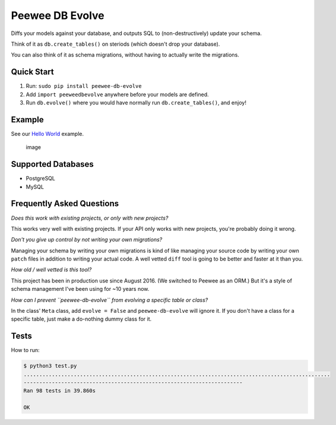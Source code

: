Peewee DB Evolve
================

Diffs your models against your database, and outputs SQL to
(non-destructively) update your schema.

Think of it as ``db.create_tables()`` on steriods (which doesn't drop
your database).

You can also think of it as schema migrations, without having to
actually write the migrations.

Quick Start
-----------

1. Run: ``sudo pip install peewee-db-evolve``
2. Add ``import peeweedbevolve`` anywhere before your models are
   defined.
3. Run ``db.evolve()`` where you would have normally run
   ``db.create_tables()``, and enjoy!

Example
-------

See our `Hello
World <https://github.com/keredson/peewee-db-evolve/tree/master/examples/hello_world>`__
example.

.. figure:: https://cloud.githubusercontent.com/assets/2049665/17993037/1d1c8cf2-6b12-11e6-8591-cd11eb263938.png
   :alt: image

   image

Supported Databases
-------------------

-  PostgreSQL
-  MySQL

Frequently Asked Questions
--------------------------

*Does this work with existing projects, or only with new projects?*

This works very well with existing projects. If your API only works with
new projects, you're probably doing it wrong.

*Don't you give up control by not writing your own migrations?*

Managing your schema by writing your own migrations is kind of like
managing your source code by writing your own ``patch`` files in
addition to writing your actual code. A well vetted ``diff`` tool is
going to be better and faster at it than you.

*How old / well vetted is this tool?*

This project has been in production use since August 2016. (We switched
to Peewee as an ORM.) But it's a style of schema management I've been
using for ~10 years now.

*How can I prevent ``peewee-db-evolve`` from evolving a specific table
or class?*

In the class' ``Meta`` class, add ``evolve = False`` and
``peewee-db-evolve`` will ignore it. If you don't have a class for a
specific table, just make a do-nothing dummy class for it.

Tests
-----

How to run:

.. code:: bash

    $ python3 test.py
    ..................................................................................................
    ----------------------------------------------------------------------
    Ran 98 tests in 39.860s

    OK


